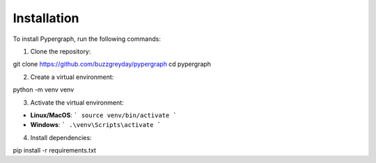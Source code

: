 Installation
============

To install Pypergraph, run the following commands:

1. Clone the repository:

git clone https://github.com/buzzgreyday/pypergraph
cd pypergraph


2. Create a virtual environment:

python -m venv venv


3. Activate the virtual environment:

- **Linux/MacOS**:
  ```
  source venv/bin/activate
  ```
- **Windows**:
  ```
  .\venv\Scripts\activate
  ```

4. Install dependencies:

pip install -r requirements.txt